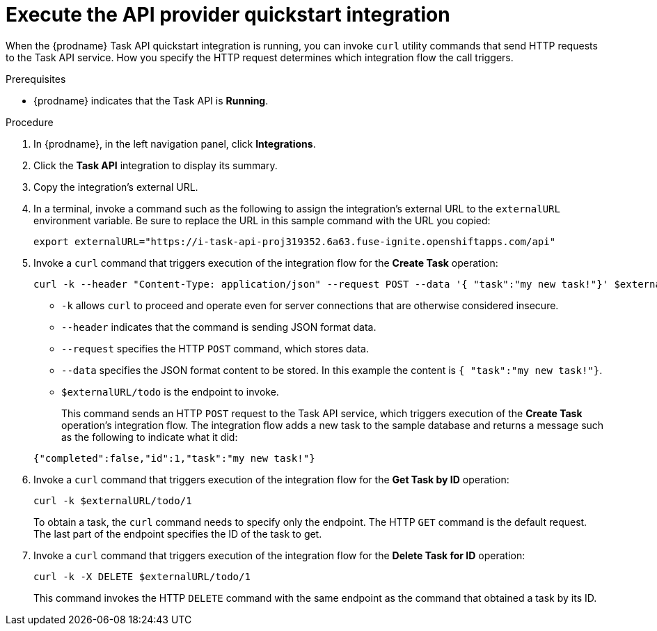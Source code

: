 // Module included in the following assemblies:
// triggaper_integrations_with_api_calls.adoc

[id='try-api-provider-quickstart_{context}']
= Execute the API provider quickstart integration

When the {prodname} Task API quickstart integration is running, you can
invoke `curl` utility commands that send HTTP requests to the Task API service.
How you specify the HTTP request determines which integration flow the call
triggers.  

.Prerequisites

* {prodname} indicates that the Task API is *Running*. 

.Procedure

. In {prodname}, in the left navigation panel, click *Integrations*. 
. Click the *Task API* integration to display its summary. 
. Copy the integration's external URL. 
. In a terminal, invoke a command such as the following to assign the
integration's external URL to the `externalURL` environment variable.
Be sure to replace the URL in this sample command with the URL you copied: 
+
`export externalURL="https://i-task-api-proj319352.6a63.fuse-ignite.openshiftapps.com/api"`

. Invoke a `curl` command that triggers execution of the integration
flow for the *Create Task* operation: 
+
----
curl -k --header "Content-Type: application/json" --request POST --data '{ "task":"my new task!"}' $externalURL/todo 
----
+
* `-k` allows `curl` to proceed and operate even for server connections 
that are otherwise considered insecure.
* `--header` indicates that the command is sending JSON format data.
* `--request` specifies the HTTP `POST` command, which stores data.
* `--data` specifies the JSON format content to be stored. In this example the  
content is `{ "task":"my new task!"}`.
* `$externalURL/todo` is the endpoint to invoke. 

+
This command sends an HTTP `POST` request to the Task API service, which
triggers execution of the *Create Task* operation's integration flow. The
integration flow adds a new task to the sample database and returns a message
such as the following to indicate what it did:

+
----
{"completed":false,"id":1,"task":"my new task!"}
----

. Invoke a `curl` command that triggers execution of the integration
flow for the *Get Task by ID* operation:
+
----
curl -k $externalURL/todo/1 
----
+
To obtain a task, the `curl` command needs to specify only the endpoint. The
HTTP `GET` command is the default request. The last part of the endpoint
specifies the ID of the task to get. 

. Invoke a `curl` command that triggers execution of the integration
flow for the *Delete Task for ID* operation:
+
----
curl -k -X DELETE $externalURL/todo/1
----
+
This command invokes the HTTP `DELETE` command with the same endpoint as the
command that obtained a task by its ID. 
